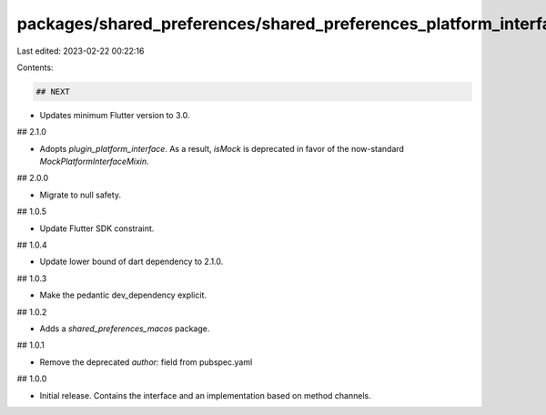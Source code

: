 packages/shared_preferences/shared_preferences_platform_interface/CHANGELOG.md
==============================================================================

Last edited: 2023-02-22 00:22:16

Contents:

.. code-block:: md

    ## NEXT

* Updates minimum Flutter version to 3.0.

## 2.1.0

* Adopts `plugin_platform_interface`. As a result, `isMock` is deprecated in
  favor of the now-standard `MockPlatformInterfaceMixin`.

## 2.0.0

* Migrate to null safety.

## 1.0.5

* Update Flutter SDK constraint.

## 1.0.4

* Update lower bound of dart dependency to 2.1.0.

## 1.0.3

* Make the pedantic dev_dependency explicit.

## 1.0.2

* Adds a `shared_preferences_macos` package.

## 1.0.1

* Remove the deprecated `author:` field from pubspec.yaml

## 1.0.0

* Initial release. Contains the interface and an implementation based on
  method channels.


